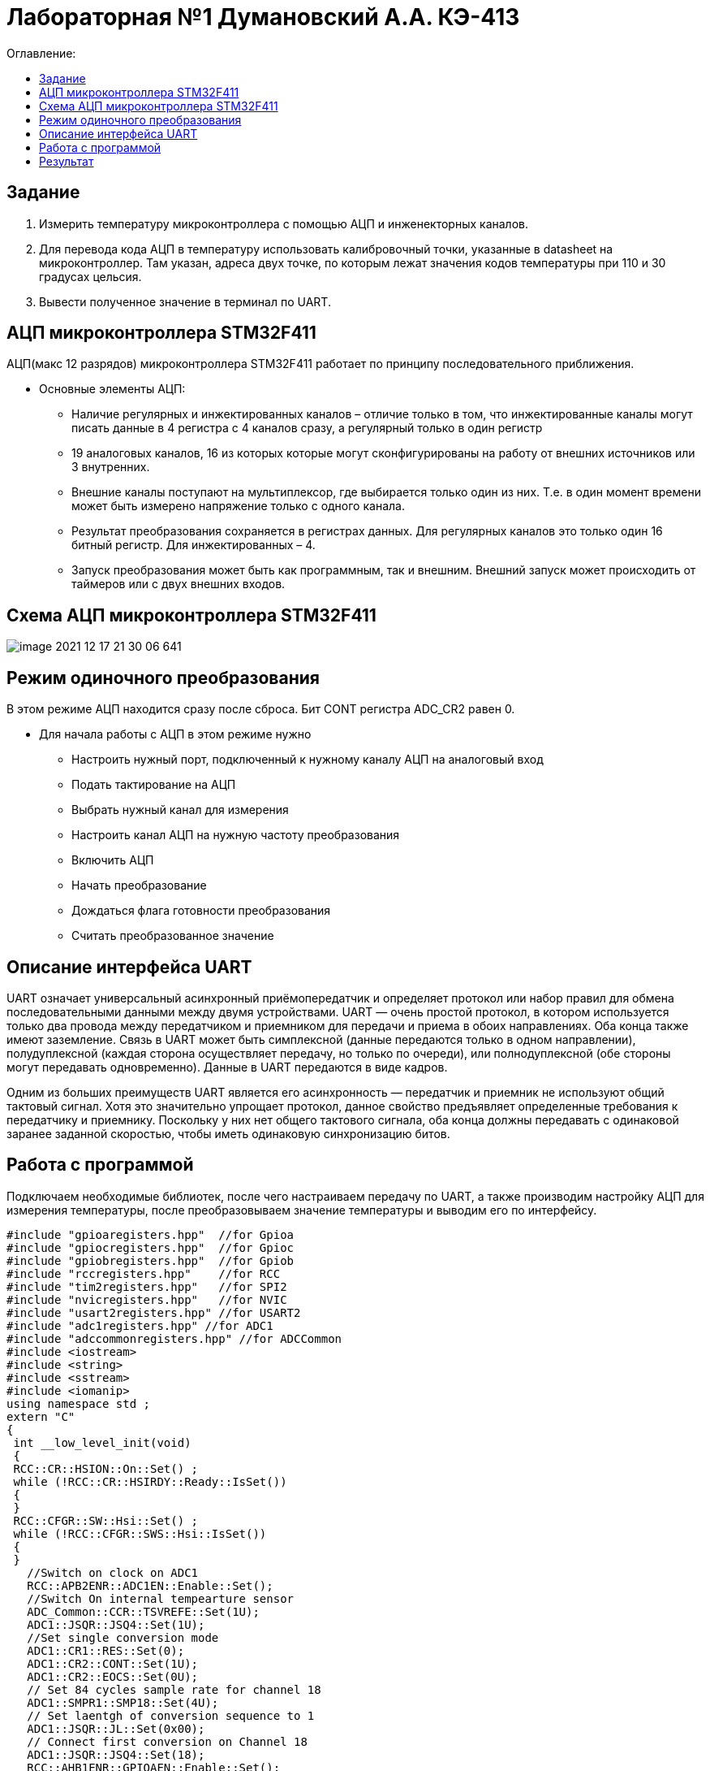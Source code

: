 :figure-caption: Рисунок
:table-caption: Таблица

= Лабораторная №1 Думановский А.А. КЭ-413
:toc:
:toc-title: Оглавление:

== Задание

1. Измерить температуру микроконтроллера с помощью АЦП и инженекторных каналов.
2. Для перевода кода АЦП в температуру использовать калибровочный точки, указанные в datasheet на микроконтроллер. Там указан, адреса двух точке, по которым лежат значения кодов температуры при 110 и 30 градусах цельсия.
3. Вывести полученное значение в терминал по UART.

== АЦП микроконтроллера STM32F411

АЦП(макс 12 разрядов) микроконтроллера STM32F411 работает по принципу последовательного приближения.

* Основные элементы АЦП:

** Наличие регулярных и инжектированных каналов – отличие только в том, что инжектированные каналы могут писать данные в 4 регистра с 4 каналов сразу, а регулярный только в один регистр

** 19 аналоговых каналов, 16 из которых которые могут сконфигурированы на работу от внешних источников или 3 внутренних.

** Внешние каналы поступают на мультиплексор, где выбирается только один из них. Т.е. в один момент времени может быть измерено напряжение только с одного канала.

** Результат преобразования сохраняется в регистрах данных. Для регулярных каналов это только один 16 битный регистр. Для инжектированных – 4.

** Запуск преобразования может быть как программным, так и внешним. Внешний запуск может происходить от таймеров или с двух внешних входов.

== Схема АЦП микроконтроллера STM32F411

image::image-2021-12-17-21-30-06-641.png[]

== Режим одиночного преобразования

В этом режиме АЦП находится сразу после сброса. Бит CONT регистра ADC_CR2 равен 0.

* Для начала работы с АЦП в этом режиме нужно

** Настроить нужный порт, подключенный к нужному каналу АЦП на аналоговый вход

** Подать тактирование на АЦП

** Выбрать нужный канал для измерения

** Настроить канал АЦП на нужную частоту преобразования

** Включить АЦП

** Начать преобразование

** Дождаться флага готовности преобразования

** Считать преобразованное значение

== Описание интерфейса UART

UART означает универсальный асинхронный приёмопередатчик и определяет протокол или набор правил для обмена последовательными данными между двумя устройствами. UART — очень простой протокол, в котором используется только два провода между передатчиком и приемником для передачи и приема в обоих направлениях. Оба конца также имеют заземление. Связь в UART может быть симплексной (данные передаются только в одном направлении), полудуплексной (каждая сторона осуществляет передачу, но только по очереди), или полнодуплексной (обе стороны могут передавать одновременно). Данные в UART передаются в виде кадров.

Одним из больших преимуществ UART является его асинхронность — передатчик и приемник не используют общий тактовый сигнал. Хотя это значительно упрощает протокол, данное свойство предъявляет определенные требования к передатчику и приемнику. Поскольку у них нет общего тактового сигнала, оба конца должны передавать с одинаковой заранее заданной скоростью, чтобы иметь одинаковую синхронизацию битов.


== Работа с программой

Подключаем необходимые библиотек, после чего настраиваем передачу по UART, а также производим настройку АЦП для измерения температуры, после преобразовываем значение температуры и выводим его по интерфейсу.

[source, c++]
#include "gpioaregisters.hpp"  //for Gpioa
#include "gpiocregisters.hpp"  //for Gpioc
#include "gpiobregisters.hpp"  //for Gpiob
#include "rccregisters.hpp"    //for RCC
#include "tim2registers.hpp"   //for SPI2
#include "nvicregisters.hpp"   //for NVIC
#include "usart2registers.hpp" //for USART2
#include "adc1registers.hpp" //for ADC1
#include "adccommonregisters.hpp" //for ADCCommon
#include <iostream>
#include <string>
#include <sstream>
#include <iomanip>
using namespace std ;
extern "C"
{
 int __low_level_init(void)
 {
 RCC::CR::HSION::On::Set() ;
 while (!RCC::CR::HSIRDY::Ready::IsSet())
 {
 }
 RCC::CFGR::SW::Hsi::Set() ;
 while (!RCC::CFGR::SWS::Hsi::IsSet())
 {
 }
   //Switch on clock on ADC1
   RCC::APB2ENR::ADC1EN::Enable::Set();
   //Switch On internal tempearture sensor
   ADC_Common::CCR::TSVREFE::Set(1U);
   ADC1::JSQR::JSQ4::Set(1U);
   //Set single conversion mode
   ADC1::CR1::RES::Set(0);
   ADC1::CR2::CONT::Set(1U);
   ADC1::CR2::EOCS::Set(0U);
   // Set 84 cycles sample rate for channel 18
   ADC1::SMPR1::SMP18::Set(4U);
   // Set laentgh of conversion sequence to 1
   ADC1::JSQR::JL::Set(0x00);
   // Connect first conversion on Channel 18
   ADC1::JSQR::JSQ4::Set(18);
   RCC::AHB1ENR::GPIOAEN::Enable::Set();
   // Постра а в альтернативныей режим
   GPIOA::MODER::MODER2::Alternate::Set();
   GPIOA::MODER::MODER3::Alternate::Set();
   GPIOA::AFRL::AFRL2::Af7::Set(); //Tx usart2
   GPIOA::AFRL::AFRL3::Af7::Set(); //Rx usart2
   //Подключить usart2 к шине тактирования
   RCC::APB1ENR::USART2EN::Enable::Set();
   USART2::CR1::OVER8::OversamplingBy16::Set();
   USART2::CR1::M::Data8bits::Set();
   USART2::CR1::PCE::ParityControlDisable::Set();
   USART2::BRR::Write(16'000'000/(9600));
   USART2::CR1::UE::Enable::Set();
   return 1;
 }
}
int main()
{
  uint32_t data = 0U ;
  const char* temper = " ";
  float temperature = 0.0F ;
  uint16_t *B1 = (uint16_t *)0x1FFF7A2C;
  uint16_t *K1 = (uint16_t *)0x1FFF7A2E;
  string temp;
  ADC1::CR2::ADON::Set(1);
  uint16_t Tmin=((uint16_t)0x1FFF);
  const char* mes="hello ";
  USART2::CR1::TE::Enable::Set();
  const char* ptr = mes;
  for(;;)
  {
       //Start conversion
    ADC1::CR2::JSWSTART::Set(1U);
    // wait until Conversion is not complete
    while(ADC1::SR::JEOC::Value0::IsSet())
    {
    }
    //Get data from ADC
    data = ADC1::JDR1::Get();
    temperature = (((float)(110-30)/(*K1-*B1)*((float)data - *B1))+30) ; //Convert ADC counts to temperature
    temp = to_string(temperature);
    temp.insert(0, "Temperatura: ");
    temp.append("       ");
    tempout = temp.c_str();
    USART2::DR::Write(*ptr);
    while(USART2::SR::TXE::DataRegisterNotEmpty::IsSet())
    {
    }
     ptr++;
    if(*ptr == 0)
    {
      ptr=tempout;
       for(int i=0;i<1000000;i++)
       {
       }
    }
  }
  return 0 ;
}

== Результат
image::image-2022-02-06-20-21-59-971.png[]